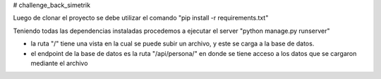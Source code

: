 # challenge_back_simetrik

Luego de clonar el proyecto se debe utilizar el comando "pip install -r requirements.txt"

Teniendo todas las dependencias instaladas procedemos a ejecutar el server "python manage.py runserver"

- la ruta "/" tiene una vista en la cual se puede subir un archivo, y este se carga a la base de datos.

- el endpoint de la base de datos es la ruta "/api/persona/" en donde se tiene acceso a los datos que se cargaron mediante el archivo

